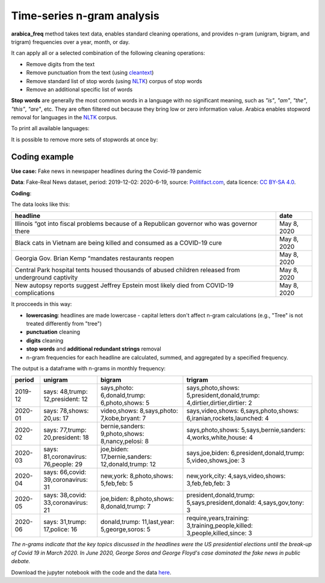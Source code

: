 Time-series n-gram analysis
=====

**arabica_freq**  method takes text data, enables standard cleaning operations, and provides n-gram (unigram, bigram, and trigram) frequencies over a year, month, or day. 

It can apply all or a selected combination of the following cleaning operations:

* Remove digits from the text
* Remove punctuation from the text (using `cleantext <https://pypi.org/project/cleantext/#description>`_)
* Remove standard list of stop words (using `NLTK <https://www.nltk.org/>`_) corpus of stop words
* Remove an additional specific list of words


**Stop words** are generally the most common words in a language with no significant meaning, such as *"is"*, *"am"*, *"the"*, *"this"*, *"are"*, etc.
They are often filtered out because they bring low or zero information value. Arabica enables stopword removal for languages in the
`NLTK <https://www.nltk.org/>`_ corpus.

To print all available languages:

.. code-block:: python
   :linenos:

    from nltk.corpus import stopwords
    print(stopwords.fileids())


It is possible to remove more sets of stopwords at once by:

.. code-block:: python
   :linenos:

    stopwords = ['language 1', 'language2','etc..']


Coding example
^^^^^^

**Use case:** Fake news in newspaper headlines during the Covid-19 pandemic

**Data**: Fake-Real News dataset, period: 2019-12-02: 2020-6-19, source: `Politifact.com <https://www.kaggle.com/datasets/techykajal/fakereal-news>`_,
data licence: `CC BY-SA 4.0 <https://creativecommons.org/licenses/by-sa/4.0/>`_.

**Coding**:

.. code-block:: python
   :linenos:

   import pandas as pd
   from arabica import arabica_freq

.. code-block:: python
   :linenos:

    data = pd.read_csv('headlines.csv', encoding='utf8')

The data looks like this:

.. csv-table::
   :header: "headline", "date"
   :widths: 88, 12
   :align: left

   "Illinois “got into fiscal problems because of a Republican governor who was governor there", "May 8, 2020"
   "Black cats in Vietnam are being killed and consumed as a COVID-19 cure ", "May 8, 2020"
   "Georgia Gov. Brian Kemp “mandates restaurants reopen", "May 8, 2020"
   "Central Park hospital tents housed thousands of abused children released from underground captivity", "May 8, 2020"
   "New autopsy reports suggest Jeffrey Epstein most likely died from COVID-19 complications", "May 8, 2020"

It procceeds in this way:

* **lowercasing**: headlines are made lowercase - capital letters don't affect n-gram calculations (e.g., "Tree" is not treated differently from "tree")

* **punctuation** cleaning

* **digits** cleaning

* **stop words** and **additional redundant strings** removal

* n-gram frequencies for each headline are calculated, summed, and aggregated by a specified frequency.


.. code-block:: python
   :linenos:

   arabica_freq(text = data['headline'],
            time = data['date'],
            date_format = 'us',       # Uses US-style date format to parse dates
            time_freq = 'M',          # Aggregation period, 'D' = daily, 'M' = monthly, 'Y' = yearly
            max_words = 3,            # Displays thee most n-grams for each period
            stopwords = ['english'],  # Removes English set of stopwords
            skip = ['grrrrr'],        # Removes additional string
            numbers = True,           # Removes numbers
            punct = True,             # Removes punctuation
            lower_case = True)        # Lowercase text before cleaning and frequency analysis


The output is a dataframe with n-grams in monthly frequency:

.. csv-table::
   :header: "period",	"unigram",	"bigram",	"trigram"
   :widths: 10, 20, 30, 45
   :align: left

   "2019-12", "says: 48,trump: 12,president: 12",	"says,photo: 6,donald,trump: 6,photo,shows: 5",	"says,photo,shows: 5,president,donald,trump: 4,dirtier,dirtier,dirtier: 2"
   "2020-01",	"says: 78,shows: 20,us: 17",	"video,shows: 8,says,photo: 7,kobe,bryant: 7",	"says,video,shows: 6,says,photo,shows: 6,iranian,rockets,launched: 4"
   "2020-02",	"says: 77,trump: 20,president: 18",	"bernie,sanders: 9,photo,shows: 8,nancy,pelosi: 8",	"says,photo,shows: 5,says,bernie,sanders: 4,works,white,house: 4"
   "2020-03",	"says: 81,coronavirus: 76,people: 29",	"joe,biden: 17,bernie,sanders: 12,donald,trump: 12",	"says,joe,biden: 6,president,donald,trump: 5,video,shows,joe: 3"
   "2020-04",	"says: 66,covid: 39,coronavirus: 31",	"new,york: 8,photo,shows: 5,feb,feb: 5",	"new,york,city: 4,says,video,shows: 3,feb,feb,feb: 3"
   "2020-05",	"says: 38,covid: 33,coronavirus: 21",	"joe,biden: 8,photo,shows: 8,donald,trump: 7",	"president,donald,trump: 5,says,president,donald: 4,says,gov,tony: 3"
   "2020-06",	"says: 31,trump: 17,police: 16",	"donald,trump: 11,last,year: 5,george,soros: 5",	"require,years,training: 3,training,people,killed: 3,people,killed,since: 3"




*The n-grams indicate that the key topics discussed in the headlines were the US presidential elections*
*until the break-up of Covid 19 in March 2020. In June 2020, George Soros and George Floyd's case dominated*
*the fake news in public debate.*


Download the jupyter notebook with the code and the data `here <https://github.com/PetrKorab/Arabica/blob/main/docs/examples/arabica_freq_examples.ipynb>`_.

